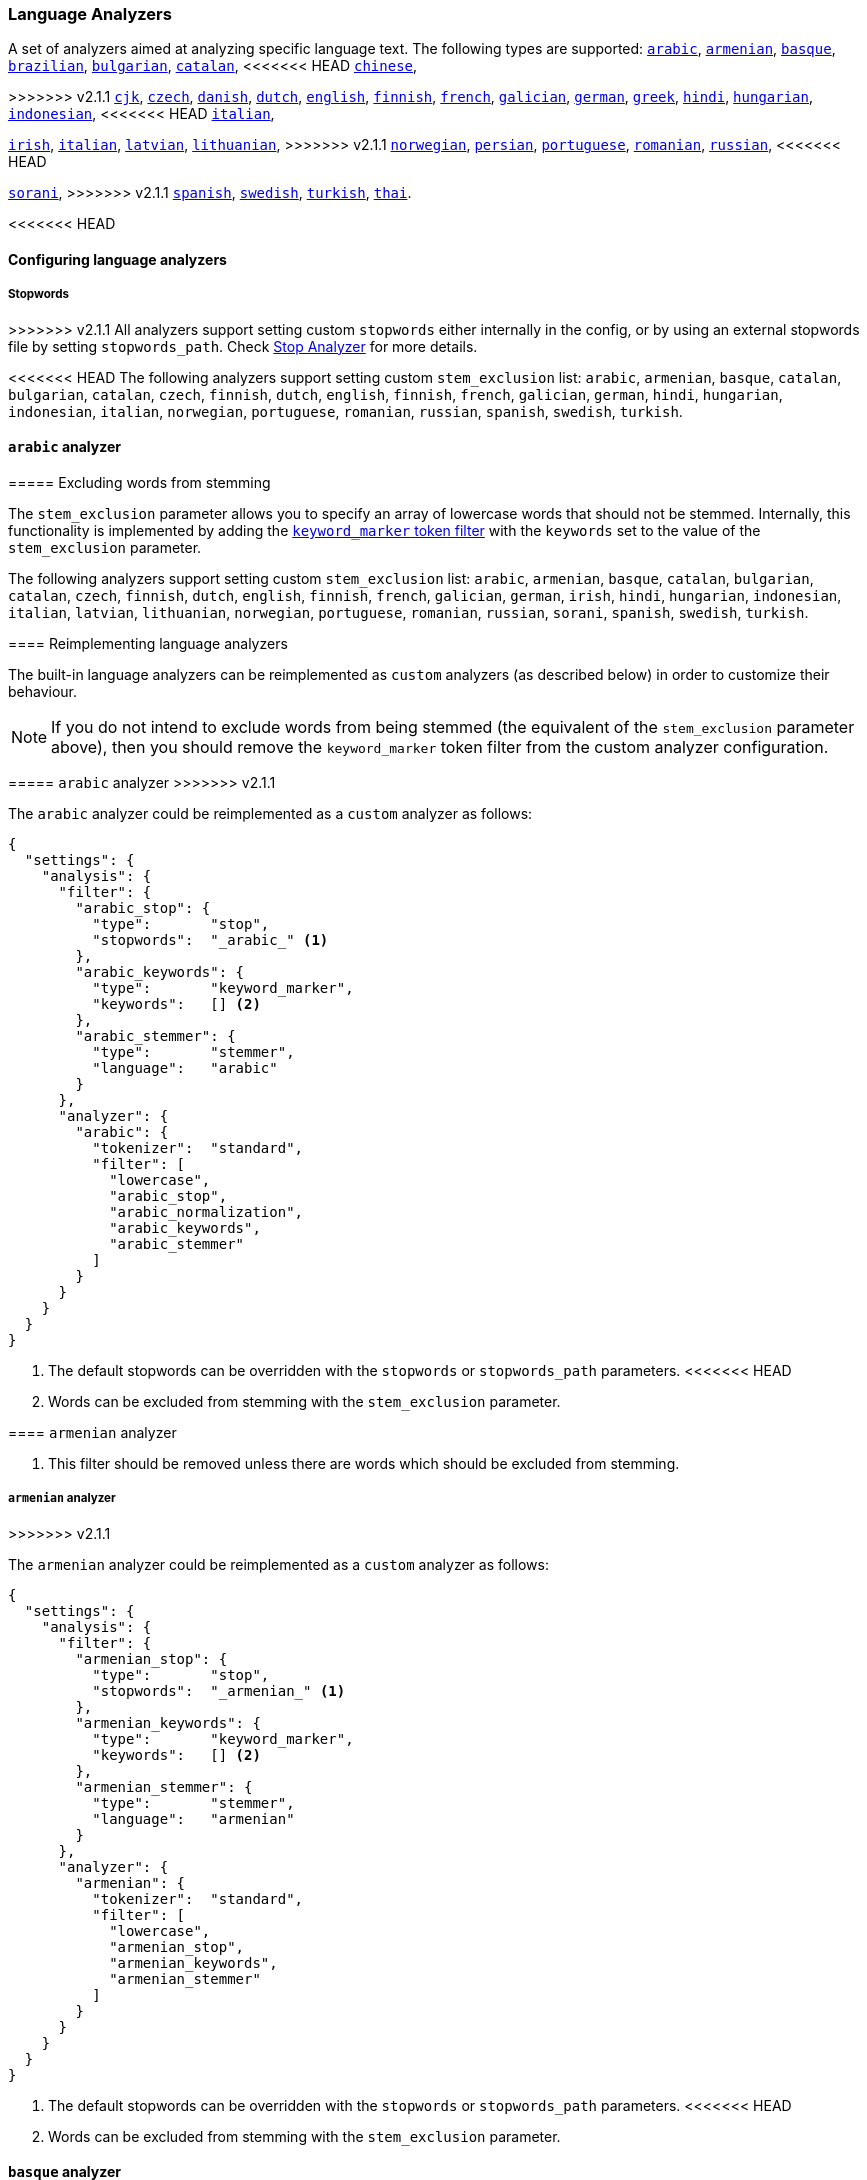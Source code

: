 [[analysis-lang-analyzer]]
=== Language Analyzers

A set of analyzers aimed at analyzing specific language text. The
following types are supported:
<<arabic-analyzer,`arabic`>>,
<<armenian-analyzer,`armenian`>>,
<<basque-analyzer,`basque`>>,
<<brazilian-analyzer,`brazilian`>>,
<<bulgarian-analyzer,`bulgarian`>>,
<<catalan-analyzer,`catalan`>>,
<<<<<<< HEAD
<<chinese-analyzer,`chinese`>>,
=======
>>>>>>> v2.1.1
<<cjk-analyzer,`cjk`>>,
<<czech-analyzer,`czech`>>,
<<danish-analyzer,`danish`>>,
<<dutch-analyzer,`dutch`>>,
<<english-analyzer,`english`>>,
<<finnish-analyzer,`finnish`>>,
<<french-analyzer,`french`>>,
<<galician-analyzer,`galician`>>,
<<german-analyzer,`german`>>,
<<greek-analyzer,`greek`>>,
<<hindi-analyzer,`hindi`>>,
<<hungarian-analyzer,`hungarian`>>,
<<indonesian-analyzer,`indonesian`>>,
<<<<<<< HEAD
<<italian-analyzer,`italian`>>,
=======
<<irish-analyzer,`irish`>>,
<<italian-analyzer,`italian`>>,
<<latvian-analyzer,`latvian`>>,
<<lithuanian-analyzer,`lithuanian`>>,
>>>>>>> v2.1.1
<<norwegian-analyzer,`norwegian`>>,
<<persian-analyzer,`persian`>>,
<<portuguese-analyzer,`portuguese`>>,
<<romanian-analyzer,`romanian`>>,
<<russian-analyzer,`russian`>>,
<<<<<<< HEAD
=======
<<sorani-analyzer,`sorani`>>,
>>>>>>> v2.1.1
<<spanish-analyzer,`spanish`>>,
<<swedish-analyzer,`swedish`>>,
<<turkish-analyzer,`turkish`>>,
<<thai-analyzer,`thai`>>.

<<<<<<< HEAD
=======
==== Configuring language analyzers

===== Stopwords

>>>>>>> v2.1.1
All analyzers support setting custom `stopwords` either internally in
the config, or by using an external stopwords file by setting
`stopwords_path`. Check <<analysis-stop-analyzer,Stop Analyzer>> for
more details.

<<<<<<< HEAD
The following analyzers support setting custom `stem_exclusion` list:
`arabic`, `armenian`, `basque`, `catalan`, `bulgarian`, `catalan`,
`czech`, `finnish`, `dutch`, `english`, `finnish`, `french`, `galician`,
`german`, `hindi`, `hungarian`, `indonesian`, `italian`, `norwegian`,
`portuguese`, `romanian`, `russian`, `spanish`, `swedish`, `turkish`.

[[arabic-analyzer]]
==== `arabic` analyzer
=======
===== Excluding words from stemming

The `stem_exclusion` parameter allows you to specify an array
of lowercase words that should not be stemmed.  Internally, this
functionality is implemented by adding the
<<analysis-keyword-marker-tokenfilter,`keyword_marker` token filter>>
with the `keywords` set to the value of the `stem_exclusion` parameter.

The following analyzers support setting custom `stem_exclusion` list:
`arabic`, `armenian`, `basque`, `catalan`, `bulgarian`, `catalan`,
`czech`, `finnish`, `dutch`, `english`, `finnish`, `french`, `galician`,
`german`, `irish`, `hindi`, `hungarian`, `indonesian`, `italian`, `latvian`,
`lithuanian`, `norwegian`, `portuguese`, `romanian`, `russian`, `sorani`,
`spanish`, `swedish`, `turkish`.

==== Reimplementing language analyzers

The built-in language analyzers can be reimplemented as `custom` analyzers
(as described below) in order to customize their behaviour.

NOTE: If you do not intend to exclude words from being stemmed (the
equivalent of the `stem_exclusion` parameter above), then you should remove
the `keyword_marker` token filter from the custom analyzer configuration.

[[arabic-analyzer]]
===== `arabic` analyzer
>>>>>>> v2.1.1

The `arabic` analyzer could be reimplemented as a `custom` analyzer as follows:

[source,js]
----------------------------------------------------
{
  "settings": {
    "analysis": {
      "filter": {
        "arabic_stop": {
          "type":       "stop",
          "stopwords":  "_arabic_" <1>
        },
        "arabic_keywords": {
          "type":       "keyword_marker",
          "keywords":   [] <2>
        },
        "arabic_stemmer": {
          "type":       "stemmer",
          "language":   "arabic"
        }
      },
      "analyzer": {
        "arabic": {
          "tokenizer":  "standard",
          "filter": [
            "lowercase",
            "arabic_stop",
            "arabic_normalization",
            "arabic_keywords",
            "arabic_stemmer"
          ]
        }
      }
    }
  }
}
----------------------------------------------------
<1> The default stopwords can be overridden with the `stopwords`
    or `stopwords_path` parameters.
<<<<<<< HEAD
<2> Words can be excluded from stemming with the `stem_exclusion`
    parameter.

[[armenian-analyzer]]
==== `armenian` analyzer
=======
<2> This filter should be removed unless there are words which should
    be excluded from stemming.

[[armenian-analyzer]]
===== `armenian` analyzer
>>>>>>> v2.1.1

The `armenian` analyzer could be reimplemented as a `custom` analyzer as follows:

[source,js]
----------------------------------------------------
{
  "settings": {
    "analysis": {
      "filter": {
        "armenian_stop": {
          "type":       "stop",
          "stopwords":  "_armenian_" <1>
        },
        "armenian_keywords": {
          "type":       "keyword_marker",
          "keywords":   [] <2>
        },
        "armenian_stemmer": {
          "type":       "stemmer",
          "language":   "armenian"
        }
      },
      "analyzer": {
        "armenian": {
          "tokenizer":  "standard",
          "filter": [
            "lowercase",
            "armenian_stop",
            "armenian_keywords",
            "armenian_stemmer"
          ]
        }
      }
    }
  }
}
----------------------------------------------------
<1> The default stopwords can be overridden with the `stopwords`
    or `stopwords_path` parameters.
<<<<<<< HEAD
<2> Words can be excluded from stemming with the `stem_exclusion`
    parameter.

[[basque-analyzer]]
==== `basque` analyzer
=======
<2> This filter should be removed unless there are words which should
    be excluded from stemming.

[[basque-analyzer]]
===== `basque` analyzer
>>>>>>> v2.1.1

The `basque` analyzer could be reimplemented as a `custom` analyzer as follows:

[source,js]
----------------------------------------------------
{
  "settings": {
    "analysis": {
      "filter": {
        "basque_stop": {
          "type":       "stop",
          "stopwords":  "_basque_" <1>
        },
        "basque_keywords": {
          "type":       "keyword_marker",
          "keywords":   [] <2>
        },
        "basque_stemmer": {
          "type":       "stemmer",
          "language":   "basque"
        }
      },
      "analyzer": {
        "basque": {
          "tokenizer":  "standard",
          "filter": [
            "lowercase",
            "basque_stop",
            "basque_keywords",
            "basque_stemmer"
          ]
        }
      }
    }
  }
}
----------------------------------------------------
<1> The default stopwords can be overridden with the `stopwords`
    or `stopwords_path` parameters.
<<<<<<< HEAD
<2> Words can be excluded from stemming with the `stem_exclusion`
    parameter.

[[brazilian-analyzer]]
==== `brazilian` analyzer
=======
<2> This filter should be removed unless there are words which should
    be excluded from stemming.

[[brazilian-analyzer]]
===== `brazilian` analyzer
>>>>>>> v2.1.1

The `brazilian` analyzer could be reimplemented as a `custom` analyzer as follows:

[source,js]
----------------------------------------------------
{
  "settings": {
    "analysis": {
      "filter": {
        "brazilian_stop": {
          "type":       "stop",
          "stopwords":  "_brazilian_" <1>
        },
        "brazilian_keywords": {
          "type":       "keyword_marker",
          "keywords":   [] <2>
        },
        "brazilian_stemmer": {
          "type":       "stemmer",
          "language":   "brazilian"
        }
      },
      "analyzer": {
        "brazilian": {
          "tokenizer":  "standard",
          "filter": [
            "lowercase",
            "brazilian_stop",
            "brazilian_keywords",
            "brazilian_stemmer"
          ]
        }
      }
    }
  }
}
----------------------------------------------------
<1> The default stopwords can be overridden with the `stopwords`
    or `stopwords_path` parameters.
<<<<<<< HEAD
<2> Words can be excluded from stemming with the `stem_exclusion`
    parameter.

[[bulgarian-analyzer]]
==== `bulgarian` analyzer
=======
<2> This filter should be removed unless there are words which should
    be excluded from stemming.

[[bulgarian-analyzer]]
===== `bulgarian` analyzer
>>>>>>> v2.1.1

The `bulgarian` analyzer could be reimplemented as a `custom` analyzer as follows:

[source,js]
----------------------------------------------------
{
  "settings": {
    "analysis": {
      "filter": {
        "bulgarian_stop": {
          "type":       "stop",
          "stopwords":  "_bulgarian_" <1>
        },
        "bulgarian_keywords": {
          "type":       "keyword_marker",
          "keywords":   [] <2>
        },
        "bulgarian_stemmer": {
          "type":       "stemmer",
          "language":   "bulgarian"
        }
      },
      "analyzer": {
        "bulgarian": {
          "tokenizer":  "standard",
          "filter": [
            "lowercase",
            "bulgarian_stop",
            "bulgarian_keywords",
            "bulgarian_stemmer"
          ]
        }
      }
    }
  }
}
----------------------------------------------------
<1> The default stopwords can be overridden with the `stopwords`
    or `stopwords_path` parameters.
<<<<<<< HEAD
<2> Words can be excluded from stemming with the `stem_exclusion`
    parameter.

[[catalan-analyzer]]
==== `catalan` analyzer
=======
<2> This filter should be removed unless there are words which should
    be excluded from stemming.

[[catalan-analyzer]]
===== `catalan` analyzer
>>>>>>> v2.1.1

The `catalan` analyzer could be reimplemented as a `custom` analyzer as follows:

[source,js]
----------------------------------------------------
{
  "settings": {
    "analysis": {
      "filter": {
        "catalan_elision": {
        "type":         "elision",
            "articles": [ "d", "l", "m", "n", "s", "t"]
        },
        "catalan_stop": {
          "type":       "stop",
          "stopwords":  "_catalan_" <1>
        },
        "catalan_keywords": {
          "type":       "keyword_marker",
          "keywords":   [] <2>
        },
        "catalan_stemmer": {
          "type":       "stemmer",
          "language":   "catalan"
        }
      },
      "analyzer": {
        "catalan": {
          "tokenizer":  "standard",
          "filter": [
            "catalan_elision",
            "lowercase",
            "catalan_stop",
            "catalan_keywords",
            "catalan_stemmer"
          ]
        }
      }
    }
  }
}
----------------------------------------------------
<1> The default stopwords can be overridden with the `stopwords`
    or `stopwords_path` parameters.
<<<<<<< HEAD
<2> Words can be excluded from stemming with the `stem_exclusion`
    parameter.

[[chinese-analyzer]]
==== `chinese` analyzer

The `chinese` analyzer cannot be reimplemented as a `custom` analyzer
because it depends on the ChineseTokenizer and ChineseFilter classes,
which are not exposed in Elasticsearch.  These classes are
deprecated in Lucene 4 and the `chinese` analyzer will be replaced
with the <<analysis-standard-analyzer>> in Lucene 5.

[[cjk-analyzer]]
==== `cjk` analyzer
=======
<2> This filter should be removed unless there are words which should
    be excluded from stemming.

[[cjk-analyzer]]
===== `cjk` analyzer
>>>>>>> v2.1.1

The `cjk` analyzer could be reimplemented as a `custom` analyzer as follows:

[source,js]
----------------------------------------------------
{
  "settings": {
    "analysis": {
      "filter": {
        "english_stop": {
          "type":       "stop",
          "stopwords":  "_english_" <1>
        }
      },
      "analyzer": {
        "cjk": {
          "tokenizer":  "standard",
          "filter": [
<<<<<<< HEAD
            "cjk_width"
=======
            "cjk_width",
>>>>>>> v2.1.1
            "lowercase",
            "cjk_bigram",
            "english_stop"
          ]
        }
      }
    }
  }
}
----------------------------------------------------
<1> The default stopwords can be overridden with the `stopwords`
    or `stopwords_path` parameters.

[[czech-analyzer]]
<<<<<<< HEAD
==== `czech` analyzer
=======
===== `czech` analyzer
>>>>>>> v2.1.1

The `czech` analyzer could be reimplemented as a `custom` analyzer as follows:

[source,js]
----------------------------------------------------
{
  "settings": {
    "analysis": {
      "filter": {
        "czech_stop": {
          "type":       "stop",
          "stopwords":  "_czech_" <1>
        },
        "czech_keywords": {
          "type":       "keyword_marker",
          "keywords":   [] <2>
        },
        "czech_stemmer": {
          "type":       "stemmer",
          "language":   "czech"
        }
      },
      "analyzer": {
        "czech": {
          "tokenizer":  "standard",
          "filter": [
            "lowercase",
            "czech_stop",
            "czech_keywords",
            "czech_stemmer"
          ]
        }
      }
    }
  }
}
----------------------------------------------------
<1> The default stopwords can be overridden with the `stopwords`
    or `stopwords_path` parameters.
<<<<<<< HEAD
<2> Words can be excluded from stemming with the `stem_exclusion`
    parameter.

[[danish-analyzer]]
==== `danish` analyzer
=======
<2> This filter should be removed unless there are words which should
    be excluded from stemming.

[[danish-analyzer]]
===== `danish` analyzer
>>>>>>> v2.1.1

The `danish` analyzer could be reimplemented as a `custom` analyzer as follows:

[source,js]
----------------------------------------------------
{
  "settings": {
    "analysis": {
      "filter": {
        "danish_stop": {
          "type":       "stop",
          "stopwords":  "_danish_" <1>
        },
        "danish_keywords": {
          "type":       "keyword_marker",
          "keywords":   [] <2>
        },
        "danish_stemmer": {
          "type":       "stemmer",
          "language":   "danish"
        }
      },
      "analyzer": {
        "danish": {
          "tokenizer":  "standard",
          "filter": [
            "lowercase",
            "danish_stop",
            "danish_keywords",
            "danish_stemmer"
          ]
        }
      }
    }
  }
}
----------------------------------------------------
<1> The default stopwords can be overridden with the `stopwords`
    or `stopwords_path` parameters.
<<<<<<< HEAD
<2> Words can be excluded from stemming with the `stem_exclusion`
    parameter.

[[dutch-analyzer]]
==== `dutch` analyzer
=======
<2> This filter should be removed unless there are words which should
    be excluded from stemming.

[[dutch-analyzer]]
===== `dutch` analyzer
>>>>>>> v2.1.1

The `dutch` analyzer could be reimplemented as a `custom` analyzer as follows:

[source,js]
----------------------------------------------------
{
  "settings": {
    "analysis": {
      "filter": {
        "dutch_stop": {
          "type":       "stop",
          "stopwords":  "_dutch_" <1>
        },
        "dutch_keywords": {
          "type":       "keyword_marker",
          "keywords":   [] <2>
        },
        "dutch_stemmer": {
          "type":       "stemmer",
          "language":   "dutch"
        },
        "dutch_override": {
          "type":       "stemmer_override",
          "rules": [
            "fiets=>fiets",
            "bromfiets=>bromfiets",
            "ei=>eier",
            "kind=>kinder"
          ]
        }
      },
      "analyzer": {
        "dutch": {
          "tokenizer":  "standard",
          "filter": [
            "lowercase",
            "dutch_stop",
            "dutch_keywords",
            "dutch_override",
            "dutch_stemmer"
          ]
        }
      }
    }
  }
}
----------------------------------------------------
<1> The default stopwords can be overridden with the `stopwords`
    or `stopwords_path` parameters.
<<<<<<< HEAD
<2> Words can be excluded from stemming with the `stem_exclusion`
    parameter.

[[english-analyzer]]
==== `english` analyzer
=======
<2> This filter should be removed unless there are words which should
    be excluded from stemming.

[[english-analyzer]]
===== `english` analyzer
>>>>>>> v2.1.1

The `english` analyzer could be reimplemented as a `custom` analyzer as follows:

[source,js]
----------------------------------------------------
{
  "settings": {
    "analysis": {
      "filter": {
        "english_stop": {
          "type":       "stop",
          "stopwords":  "_english_" <1>
        },
        "english_keywords": {
          "type":       "keyword_marker",
          "keywords":   [] <2>
        },
        "english_stemmer": {
          "type":       "stemmer",
          "language":   "english"
        },
        "english_possessive_stemmer": {
          "type":       "stemmer",
          "language":   "possessive_english"
        }
      },
      "analyzer": {
        "english": {
          "tokenizer":  "standard",
          "filter": [
            "english_possessive_stemmer",
            "lowercase",
            "english_stop",
            "english_keywords",
            "english_stemmer"
          ]
        }
      }
    }
  }
}
----------------------------------------------------
<1> The default stopwords can be overridden with the `stopwords`
    or `stopwords_path` parameters.
<<<<<<< HEAD
<2> Words can be excluded from stemming with the `stem_exclusion`
    parameter.

[[finnish-analyzer]]
==== `finnish` analyzer
=======
<2> This filter should be removed unless there are words which should
    be excluded from stemming.

[[finnish-analyzer]]
===== `finnish` analyzer
>>>>>>> v2.1.1

The `finnish` analyzer could be reimplemented as a `custom` analyzer as follows:

[source,js]
----------------------------------------------------
{
  "settings": {
    "analysis": {
      "filter": {
        "finnish_stop": {
          "type":       "stop",
          "stopwords":  "_finnish_" <1>
        },
        "finnish_keywords": {
          "type":       "keyword_marker",
          "keywords":   [] <2>
        },
        "finnish_stemmer": {
          "type":       "stemmer",
          "language":   "finnish"
        }
      },
      "analyzer": {
        "finnish": {
          "tokenizer":  "standard",
          "filter": [
            "lowercase",
            "finnish_stop",
            "finnish_keywords",
            "finnish_stemmer"
          ]
        }
      }
    }
  }
}
----------------------------------------------------
<1> The default stopwords can be overridden with the `stopwords`
    or `stopwords_path` parameters.
<<<<<<< HEAD
<2> Words can be excluded from stemming with the `stem_exclusion`
    parameter.

[[french-analyzer]]
==== `french` analyzer
=======
<2> This filter should be removed unless there are words which should
    be excluded from stemming.

[[french-analyzer]]
===== `french` analyzer
>>>>>>> v2.1.1

The `french` analyzer could be reimplemented as a `custom` analyzer as follows:

[source,js]
----------------------------------------------------
{
  "settings": {
    "analysis": {
      "filter": {
        "french_elision": {
        "type":         "elision",
            "articles": [ "l", "m", "t", "qu", "n", "s",
                          "j", "d", "c", "jusqu", "quoiqu",
                          "lorsqu", "puisqu"
                        ]
        },
        "french_stop": {
          "type":       "stop",
          "stopwords":  "_french_" <1>
        },
        "french_keywords": {
          "type":       "keyword_marker",
          "keywords":   [] <2>
        },
        "french_stemmer": {
          "type":       "stemmer",
          "language":   "light_french"
        }
      },
      "analyzer": {
        "french": {
          "tokenizer":  "standard",
          "filter": [
            "french_elision",
            "lowercase",
            "french_stop",
            "french_keywords",
            "french_stemmer"
          ]
        }
      }
    }
  }
}
----------------------------------------------------
<1> The default stopwords can be overridden with the `stopwords`
    or `stopwords_path` parameters.
<<<<<<< HEAD
<2> Words can be excluded from stemming with the `stem_exclusion`
    parameter.

[[galician-analyzer]]
==== `galician` analyzer
=======
<2> This filter should be removed unless there are words which should
    be excluded from stemming.

[[galician-analyzer]]
===== `galician` analyzer
>>>>>>> v2.1.1

The `galician` analyzer could be reimplemented as a `custom` analyzer as follows:

[source,js]
----------------------------------------------------
{
  "settings": {
    "analysis": {
      "filter": {
        "galician_stop": {
          "type":       "stop",
          "stopwords":  "_galician_" <1>
        },
        "galician_keywords": {
          "type":       "keyword_marker",
          "keywords":   [] <2>
        },
        "galician_stemmer": {
          "type":       "stemmer",
          "language":   "galician"
        }
      },
      "analyzer": {
        "galician": {
          "tokenizer":  "standard",
          "filter": [
            "lowercase",
            "galician_stop",
            "galician_keywords",
            "galician_stemmer"
          ]
        }
      }
    }
  }
}
----------------------------------------------------
<1> The default stopwords can be overridden with the `stopwords`
    or `stopwords_path` parameters.
<<<<<<< HEAD
<2> Words can be excluded from stemming with the `stem_exclusion`
    parameter.

[[german-analyzer]]
==== `german` analyzer
=======
<2> This filter should be removed unless there are words which should
    be excluded from stemming.

[[german-analyzer]]
===== `german` analyzer
>>>>>>> v2.1.1

The `german` analyzer could be reimplemented as a `custom` analyzer as follows:

[source,js]
----------------------------------------------------
{
  "settings": {
    "analysis": {
      "filter": {
        "german_stop": {
          "type":       "stop",
          "stopwords":  "_german_" <1>
        },
        "german_keywords": {
          "type":       "keyword_marker",
          "keywords":   [] <2>
        },
        "german_stemmer": {
          "type":       "stemmer",
          "language":   "light_german"
        }
      },
      "analyzer": {
        "german": {
          "tokenizer":  "standard",
          "filter": [
            "lowercase",
            "german_stop",
            "german_keywords",
<<<<<<< HEAD
            "ascii_folding", <3>
=======
            "german_normalization",
>>>>>>> v2.1.1
            "german_stemmer"
          ]
        }
      }
    }
  }
}
----------------------------------------------------
<1> The default stopwords can be overridden with the `stopwords`
    or `stopwords_path` parameters.
<<<<<<< HEAD
<2> Words can be excluded from stemming with the `stem_exclusion`
    parameter.
<3> The `german` analyzer actually uses the GermanNormalizationFilter,
    which isn't exposed in Elasticsearch.  The `ascii_folding` filter
    does a similar job but is more extensive.

[[greek-analyzer]]
==== `greek` analyzer
=======
<2> This filter should be removed unless there are words which should
    be excluded from stemming.

[[greek-analyzer]]
===== `greek` analyzer
>>>>>>> v2.1.1

The `greek` analyzer could be reimplemented as a `custom` analyzer as follows:

[source,js]
----------------------------------------------------
{
  "settings": {
    "analysis": {
      "filter": {
        "greek_stop": {
          "type":       "stop",
          "stopwords":  "_greek_" <1>
        },
<<<<<<< HEAD
=======
        "greek_lowercase": {
          "type":       "lowercase",
          "language":   "greek"
        },
>>>>>>> v2.1.1
        "greek_keywords": {
          "type":       "keyword_marker",
          "keywords":   [] <2>
        },
        "greek_stemmer": {
          "type":       "stemmer",
          "language":   "greek"
        }
      },
      "analyzer": {
        "greek": {
          "tokenizer":  "standard",
          "filter": [
<<<<<<< HEAD
            "lowercase",
=======
            "greek_lowercase",
>>>>>>> v2.1.1
            "greek_stop",
            "greek_keywords",
            "greek_stemmer"
          ]
        }
      }
    }
  }
}
----------------------------------------------------
<1> The default stopwords can be overridden with the `stopwords`
    or `stopwords_path` parameters.
<<<<<<< HEAD
<2> Words can be excluded from stemming with the `stem_exclusion`
    parameter.

[[hindi-analyzer]]
==== `hindi` analyzer

The `hindi` analyzer cannot currently be implemented as a `custom` analyzer
as it depends on the IndicNormalizationFilter and HindiNormalizationFilter
which are not yet exposed by Elasticsearch. Instead, see the <<analysis-icu-plugin>>.

[[hungarian-analyzer]]
==== `hungarian` analyzer
=======
<2> This filter should be removed unless there are words which should
    be excluded from stemming.

[[hindi-analyzer]]
===== `hindi` analyzer

The `hindi` analyzer could be reimplemented as a `custom` analyzer as follows:

[source,js]
----------------------------------------------------
{
  "settings": {
    "analysis": {
      "filter": {
        "hindi_stop": {
          "type":       "stop",
          "stopwords":  "_hindi_" <1>
        },
        "hindi_keywords": {
          "type":       "keyword_marker",
          "keywords":   [] <2>
        },
        "hindi_stemmer": {
          "type":       "stemmer",
          "language":   "hindi"
        }
      },
      "analyzer": {
        "hindi": {
          "tokenizer":  "standard",
          "filter": [
            "lowercase",
            "indic_normalization",
            "hindi_normalization",
            "hindi_stop",
            "hindi_keywords",
            "hindi_stemmer"
          ]
        }
      }
    }
  }
}
----------------------------------------------------
<1> The default stopwords can be overridden with the `stopwords`
    or `stopwords_path` parameters.
<2> This filter should be removed unless there are words which should
    be excluded from stemming.

[[hungarian-analyzer]]
===== `hungarian` analyzer
>>>>>>> v2.1.1

The `hungarian` analyzer could be reimplemented as a `custom` analyzer as follows:

[source,js]
----------------------------------------------------
{
  "settings": {
    "analysis": {
      "filter": {
        "hungarian_stop": {
          "type":       "stop",
          "stopwords":  "_hungarian_" <1>
        },
        "hungarian_keywords": {
          "type":       "keyword_marker",
          "keywords":   [] <2>
        },
        "hungarian_stemmer": {
          "type":       "stemmer",
          "language":   "hungarian"
        }
      },
      "analyzer": {
        "hungarian": {
          "tokenizer":  "standard",
          "filter": [
            "lowercase",
            "hungarian_stop",
            "hungarian_keywords",
            "hungarian_stemmer"
          ]
        }
      }
    }
  }
}
----------------------------------------------------
<1> The default stopwords can be overridden with the `stopwords`
    or `stopwords_path` parameters.
<<<<<<< HEAD
<2> Words can be excluded from stemming with the `stem_exclusion`
    parameter.


[[indonesian-analyzer]]
==== `indonesian` analyzer
=======
<2> This filter should be removed unless there are words which should
    be excluded from stemming.


[[indonesian-analyzer]]
===== `indonesian` analyzer
>>>>>>> v2.1.1

The `indonesian` analyzer could be reimplemented as a `custom` analyzer as follows:

[source,js]
----------------------------------------------------
{
  "settings": {
    "analysis": {
      "filter": {
        "indonesian_stop": {
          "type":       "stop",
          "stopwords":  "_indonesian_" <1>
        },
        "indonesian_keywords": {
          "type":       "keyword_marker",
          "keywords":   [] <2>
        },
        "indonesian_stemmer": {
          "type":       "stemmer",
          "language":   "indonesian"
        }
      },
      "analyzer": {
        "indonesian": {
          "tokenizer":  "standard",
          "filter": [
            "lowercase",
            "indonesian_stop",
            "indonesian_keywords",
            "indonesian_stemmer"
          ]
        }
      }
    }
  }
}
----------------------------------------------------
<1> The default stopwords can be overridden with the `stopwords`
    or `stopwords_path` parameters.
<<<<<<< HEAD
<2> Words can be excluded from stemming with the `stem_exclusion`
    parameter.

[[italian-analyzer]]
==== `italian` analyzer
=======
<2> This filter should be removed unless there are words which should
    be excluded from stemming.

[[irish-analyzer]]
===== `irish` analyzer

The `irish` analyzer could be reimplemented as a `custom` analyzer as follows:

[source,js]
----------------------------------------------------
{
  "settings": {
    "analysis": {
      "filter": {
        "irish_elision": {
          "type":       "elision",
          "articles": [ "h", "n", "t" ]
        },
        "irish_stop": {
          "type":       "stop",
          "stopwords":  "_irish_" <1>
        },
        "irish_lowercase": {
          "type":       "lowercase",
          "language":   "irish"
        },
        "irish_keywords": {
          "type":       "keyword_marker",
          "keywords":   [] <2>
        },
        "irish_stemmer": {
          "type":       "stemmer",
          "language":   "irish"
        }
      },
      "analyzer": {
        "irish": {
          "tokenizer":  "standard",
          "filter": [
            "irish_stop",
            "irish_elision",
            "irish_lowercase",
            "irish_keywords",
            "irish_stemmer"
          ]
        }
      }
    }
  }
}
----------------------------------------------------
<1> The default stopwords can be overridden with the `stopwords`
    or `stopwords_path` parameters.
<2> This filter should be removed unless there are words which should
    be excluded from stemming.

[[italian-analyzer]]
===== `italian` analyzer
>>>>>>> v2.1.1

The `italian` analyzer could be reimplemented as a `custom` analyzer as follows:

[source,js]
----------------------------------------------------
{
  "settings": {
    "analysis": {
      "filter": {
        "italian_elision": {
        "type":         "elision",
            "articles": [
                "c", "l", "all", "dall", "dell",
                "nell", "sull", "coll", "pell",
                "gl", "agl", "dagl", "degl", "negl",
                "sugl", "un", "m", "t", "s", "v", "d"
            ]
        },
        "italian_stop": {
          "type":       "stop",
          "stopwords":  "_italian_" <1>
        },
        "italian_keywords": {
          "type":       "keyword_marker",
          "keywords":   [] <2>
        },
        "italian_stemmer": {
          "type":       "stemmer",
          "language":   "light_italian"
        }
      },
      "analyzer": {
        "italian": {
          "tokenizer":  "standard",
          "filter": [
            "italian_elision",
            "lowercase",
            "italian_stop",
            "italian_keywords",
            "italian_stemmer"
          ]
        }
      }
    }
  }
}
----------------------------------------------------
<1> The default stopwords can be overridden with the `stopwords`
    or `stopwords_path` parameters.
<<<<<<< HEAD
<2> Words can be excluded from stemming with the `stem_exclusion`
    parameter.

[[norwegian-analyzer]]
==== `norwegian` analyzer
=======
<2> This filter should be removed unless there are words which should
    be excluded from stemming.

[[latvian-analyzer]]
===== `latvian` analyzer

The `latvian` analyzer could be reimplemented as a `custom` analyzer as follows:

[source,js]
----------------------------------------------------
{
  "settings": {
    "analysis": {
      "filter": {
        "latvian_stop": {
          "type":       "stop",
          "stopwords":  "_latvian_" <1>
        },
        "latvian_keywords": {
          "type":       "keyword_marker",
          "keywords":   [] <2>
        },
        "latvian_stemmer": {
          "type":       "stemmer",
          "language":   "latvian"
        }
      },
      "analyzer": {
        "latvian": {
          "tokenizer":  "standard",
          "filter": [
            "lowercase",
            "latvian_stop",
            "latvian_keywords",
            "latvian_stemmer"
          ]
        }
      }
    }
  }
}
----------------------------------------------------
<1> The default stopwords can be overridden with the `stopwords`
    or `stopwords_path` parameters.
<2> This filter should be removed unless there are words which should
    be excluded from stemming.

[[lithuanian-analyzer]]
===== `lithuanian` analyzer

The `lithuanian` analyzer could be reimplemented as a `custom` analyzer as follows:

[source,js]
----------------------------------------------------
{
  "settings": {
    "analysis": {
      "filter": {
        "lithuanian_stop": {
          "type":       "stop",
          "stopwords":  "_lithuanian_" <1>
        },
        "lithuanian_keywords": {
          "type":       "keyword_marker",
          "keywords":   [] <2>
        },
        "lithuanian_stemmer": {
          "type":       "stemmer",
          "language":   "lithuanian"
        }
      },
      "analyzer": {
        "lithuanian": {
          "tokenizer":  "standard",
          "filter": [
            "lowercase",
            "lithuanian_stop",
            "lithuanian_keywords",
            "lithuanian_stemmer"
          ]
        }
      }
    }
  }
}
----------------------------------------------------
<1> The default stopwords can be overridden with the `stopwords`
    or `stopwords_path` parameters.
<2> This filter should be removed unless there are words which should
    be excluded from stemming.

[[norwegian-analyzer]]
===== `norwegian` analyzer
>>>>>>> v2.1.1

The `norwegian` analyzer could be reimplemented as a `custom` analyzer as follows:

[source,js]
----------------------------------------------------
{
  "settings": {
    "analysis": {
      "filter": {
        "norwegian_stop": {
          "type":       "stop",
          "stopwords":  "_norwegian_" <1>
        },
        "norwegian_keywords": {
          "type":       "keyword_marker",
          "keywords":   [] <2>
        },
        "norwegian_stemmer": {
          "type":       "stemmer",
          "language":   "norwegian"
        }
      },
      "analyzer": {
        "norwegian": {
          "tokenizer":  "standard",
          "filter": [
            "lowercase",
            "norwegian_stop",
            "norwegian_keywords",
            "norwegian_stemmer"
          ]
        }
      }
    }
  }
}
----------------------------------------------------
<1> The default stopwords can be overridden with the `stopwords`
    or `stopwords_path` parameters.
<<<<<<< HEAD
<2> Words can be excluded from stemming with the `stem_exclusion`
    parameter.

[[persian-analyzer]]
==== `persian` analyzer
=======
<2> This filter should be removed unless there are words which should
    be excluded from stemming.

[[persian-analyzer]]
===== `persian` analyzer
>>>>>>> v2.1.1

The `persian` analyzer could be reimplemented as a `custom` analyzer as follows:

[source,js]
----------------------------------------------------
{
  "settings": {
    "analysis": {
      "char_filter": {
        "zero_width_spaces": {
            "type":       "mapping",
            "mappings": [ "\\u200C=> "] <1>
        }
      },
      "filter": {
        "persian_stop": {
          "type":       "stop",
          "stopwords":  "_persian_" <2>
        }
      },
      "analyzer": {
        "persian": {
          "tokenizer":     "standard",
<<<<<<< HEAD
          "char_filter": [ "zero_width_spaces" ]
=======
          "char_filter": [ "zero_width_spaces" ],
>>>>>>> v2.1.1
          "filter": [
            "lowercase",
            "arabic_normalization",
            "persian_normalization",
            "persian_stop"
          ]
        }
      }
    }
  }
}
----------------------------------------------------
<1> Replaces zero-width non-joiners with an ASCII space.
<2> The default stopwords can be overridden with the `stopwords`
    or `stopwords_path` parameters.

[[portuguese-analyzer]]
<<<<<<< HEAD
==== `portuguese` analyzer
=======
===== `portuguese` analyzer
>>>>>>> v2.1.1

The `portuguese` analyzer could be reimplemented as a `custom` analyzer as follows:

[source,js]
----------------------------------------------------
{
  "settings": {
    "analysis": {
      "filter": {
        "portuguese_stop": {
          "type":       "stop",
          "stopwords":  "_portuguese_" <1>
        },
        "portuguese_keywords": {
          "type":       "keyword_marker",
          "keywords":   [] <2>
        },
        "portuguese_stemmer": {
          "type":       "stemmer",
          "language":   "light_portuguese"
        }
      },
      "analyzer": {
        "portuguese": {
          "tokenizer":  "standard",
          "filter": [
            "lowercase",
            "portuguese_stop",
            "portuguese_keywords",
            "portuguese_stemmer"
          ]
        }
      }
    }
  }
}
----------------------------------------------------
<1> The default stopwords can be overridden with the `stopwords`
    or `stopwords_path` parameters.
<<<<<<< HEAD
<2> Words can be excluded from stemming with the `stem_exclusion`
    parameter.

[[romanian-analyzer]]
==== `romanian` analyzer
=======
<2> This filter should be removed unless there are words which should
    be excluded from stemming.

[[romanian-analyzer]]
===== `romanian` analyzer
>>>>>>> v2.1.1

The `romanian` analyzer could be reimplemented as a `custom` analyzer as follows:

[source,js]
----------------------------------------------------
{
  "settings": {
    "analysis": {
      "filter": {
        "romanian_stop": {
          "type":       "stop",
          "stopwords":  "_romanian_" <1>
        },
        "romanian_keywords": {
          "type":       "keyword_marker",
          "keywords":   [] <2>
        },
        "romanian_stemmer": {
          "type":       "stemmer",
          "language":   "romanian"
        }
      },
      "analyzer": {
        "romanian": {
          "tokenizer":  "standard",
          "filter": [
            "lowercase",
            "romanian_stop",
            "romanian_keywords",
            "romanian_stemmer"
          ]
        }
      }
    }
  }
}
----------------------------------------------------
<1> The default stopwords can be overridden with the `stopwords`
    or `stopwords_path` parameters.
<<<<<<< HEAD
<2> Words can be excluded from stemming with the `stem_exclusion`
    parameter.


[[russian-analyzer]]
==== `russian` analyzer
=======
<2> This filter should be removed unless there are words which should
    be excluded from stemming.


[[russian-analyzer]]
===== `russian` analyzer
>>>>>>> v2.1.1

The `russian` analyzer could be reimplemented as a `custom` analyzer as follows:

[source,js]
----------------------------------------------------
{
  "settings": {
    "analysis": {
      "filter": {
        "russian_stop": {
          "type":       "stop",
          "stopwords":  "_russian_" <1>
        },
        "russian_keywords": {
          "type":       "keyword_marker",
          "keywords":   [] <2>
        },
        "russian_stemmer": {
          "type":       "stemmer",
          "language":   "russian"
        }
      },
      "analyzer": {
        "russian": {
          "tokenizer":  "standard",
          "filter": [
            "lowercase",
            "russian_stop",
            "russian_keywords",
            "russian_stemmer"
          ]
        }
      }
    }
  }
}
----------------------------------------------------
<1> The default stopwords can be overridden with the `stopwords`
    or `stopwords_path` parameters.
<<<<<<< HEAD
<2> Words can be excluded from stemming with the `stem_exclusion`
    parameter.

[[spanish-analyzer]]
==== `spanish` analyzer
=======
<2> This filter should be removed unless there are words which should
    be excluded from stemming.

[[sorani-analyzer]]
===== `sorani` analyzer

The `sorani` analyzer could be reimplemented as a `custom` analyzer as follows:

[source,js]
----------------------------------------------------
{
  "settings": {
    "analysis": {
      "filter": {
        "sorani_stop": {
          "type":       "stop",
          "stopwords":  "_sorani_" <1>
        },
        "sorani_keywords": {
          "type":       "keyword_marker",
          "keywords":   [] <2>
        },
        "sorani_stemmer": {
          "type":       "stemmer",
          "language":   "sorani"
        }
      },
      "analyzer": {
        "sorani": {
          "tokenizer":  "standard",
          "filter": [
            "sorani_normalization",
            "lowercase",
            "sorani_stop",
            "sorani_keywords",
            "sorani_stemmer"
          ]
        }
      }
    }
  }
}
----------------------------------------------------
<1> The default stopwords can be overridden with the `stopwords`
    or `stopwords_path` parameters.
<2> This filter should be removed unless there are words which should
    be excluded from stemming.

[[spanish-analyzer]]
===== `spanish` analyzer
>>>>>>> v2.1.1

The `spanish` analyzer could be reimplemented as a `custom` analyzer as follows:

[source,js]
----------------------------------------------------
{
  "settings": {
    "analysis": {
      "filter": {
        "spanish_stop": {
          "type":       "stop",
          "stopwords":  "_spanish_" <1>
        },
        "spanish_keywords": {
          "type":       "keyword_marker",
          "keywords":   [] <2>
        },
        "spanish_stemmer": {
          "type":       "stemmer",
          "language":   "light_spanish"
        }
      },
      "analyzer": {
        "spanish": {
          "tokenizer":  "standard",
          "filter": [
            "lowercase",
            "spanish_stop",
            "spanish_keywords",
            "spanish_stemmer"
          ]
        }
      }
    }
  }
}
----------------------------------------------------
<1> The default stopwords can be overridden with the `stopwords`
    or `stopwords_path` parameters.
<<<<<<< HEAD
<2> Words can be excluded from stemming with the `stem_exclusion`
    parameter.

[[swedish-analyzer]]
==== `swedish` analyzer
=======
<2> This filter should be removed unless there are words which should
    be excluded from stemming.

[[swedish-analyzer]]
===== `swedish` analyzer
>>>>>>> v2.1.1

The `swedish` analyzer could be reimplemented as a `custom` analyzer as follows:

[source,js]
----------------------------------------------------
{
  "settings": {
    "analysis": {
      "filter": {
        "swedish_stop": {
          "type":       "stop",
          "stopwords":  "_swedish_" <1>
        },
        "swedish_keywords": {
          "type":       "keyword_marker",
          "keywords":   [] <2>
        },
        "swedish_stemmer": {
          "type":       "stemmer",
          "language":   "swedish"
        }
      },
      "analyzer": {
        "swedish": {
          "tokenizer":  "standard",
          "filter": [
            "lowercase",
            "swedish_stop",
            "swedish_keywords",
            "swedish_stemmer"
          ]
        }
      }
    }
  }
}
----------------------------------------------------
<1> The default stopwords can be overridden with the `stopwords`
    or `stopwords_path` parameters.
<<<<<<< HEAD
<2> Words can be excluded from stemming with the `stem_exclusion`
    parameter.

[[turkish-analyzer]]
==== `turkish` analyzer

The `turkish` analyzer cannot currently be implemented as a `custom` analyzer
because it depends on the TurkishLowerCaseFilter and the ApostropheFilter
which are not exposed in Elasticsearch. Instead, see the <<analysis-icu-plugin>>.

[[thai-analyzer]]
==== `thai` analyzer

The `thai` analyzer cannot currently be implemented as a `custom` analyzer
because it depends on the ThaiTokenizer which is not exposed in Elasticsearch.
Instead, see the <<analysis-icu-plugin>>.

=======
<2> This filter should be removed unless there are words which should
    be excluded from stemming.

[[turkish-analyzer]]
===== `turkish` analyzer

The `turkish` analyzer could be reimplemented as a `custom` analyzer as follows:

[source,js]
----------------------------------------------------
{
  "settings": {
    "analysis": {
      "filter": {
        "turkish_stop": {
          "type":       "stop",
          "stopwords":  "_turkish_" <1>
        },
        "turkish_lowercase": {
          "type":       "lowercase",
          "language":   "turkish"
        },
        "turkish_keywords": {
          "type":       "keyword_marker",
          "keywords":   [] <2>
        },
        "turkish_stemmer": {
          "type":       "stemmer",
          "language":   "turkish"
        }
      },
      "analyzer": {
        "turkish": {
          "tokenizer":  "standard",
          "filter": [
            "apostrophe",
            "turkish_lowercase",
            "turkish_stop",
            "turkish_keywords",
            "turkish_stemmer"
          ]
        }
      }
    }
  }
}
----------------------------------------------------
<1> The default stopwords can be overridden with the `stopwords`
    or `stopwords_path` parameters.
<2> This filter should be removed unless there are words which should
    be excluded from stemming.

[[thai-analyzer]]
===== `thai` analyzer

The `thai` analyzer could be reimplemented as a `custom` analyzer as follows:

[source,js]
----------------------------------------------------
{
  "settings": {
    "analysis": {
      "filter": {
        "thai_stop": {
          "type":       "stop",
          "stopwords":  "_thai_" <1>
        }
      },
      "analyzer": {
        "thai": {
          "tokenizer":  "thai",
          "filter": [
            "lowercase",
            "thai_stop"
          ]
        }
      }
    }
  }
}
----------------------------------------------------
<1> The default stopwords can be overridden with the `stopwords`
    or `stopwords_path` parameters.
>>>>>>> v2.1.1
